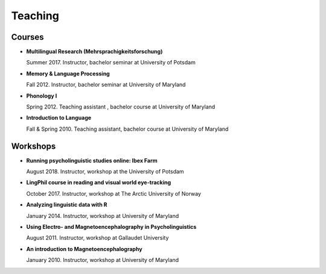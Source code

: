 Teaching
########


Courses 
-------------------

.. class:: default


- **Multilingual Research (Mehrsprachigkeitsforschung)**

  Summer 2017. Instructor, bachelor seminar at University of Potsdam


- **Memory & Language Processing**

  Fall 2012. Instructor, bachelor seminar at University of Maryland


- **Phonology I**

  Spring 2012. Teaching assistant , bachelor course at University of Maryland


- **Introduction to Language**

  Fall & Spring 2010. Teaching assistant, bachelor course at University of Maryland


Workshops
-------------------

.. class:: default


- **Running psycholinguistic studies online: Ibex Farm**

  August 2018. Instructor, workshop at the University of Potsdam


- **LingPhil course in reading and visual world eye-tracking**

  October 2017. Instructor, workshop at The Arctic University of Norway


- **Analyzing linguistic data with R**

  January 2014. Instructor, workshop at University of Maryland


- **Using Electro- and Magnetoencephalography in Psycholinguistics**

  August 2011. Instructor, workshop at Gallaudet University


- **An introduction to Magnetoencephalography**

  January 2010. Instructor, workshop at University of Maryland


